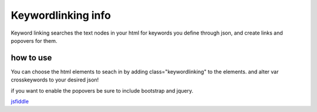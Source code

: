 ###################
Keywordlinking info
###################

Keyword linking searches the text nodes in your html for keywords you define through json, and create links and popovers for them.

**********
how to use
**********

You can choose the html elements to seach in by adding class="keywordlinking" to the elements.
and alter var crosskeywords to your desired json!

if you want to enable the popovers be sure to include bootstrap and jquery.

`jsfiddle 
<http://jsfiddle.net/77120/5na43dw0/15/>`_
